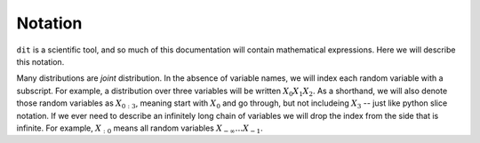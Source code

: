 .. notation.rst

********
Notation
********

``dit`` is a scientific tool, and so much of this documentation will contain
mathematical expressions. Here we will describe this notation.

Many distributions are *joint* distribution. In the absence of variable names,
we will index each random variable with a subscript. For example, a distribution
over three variables will be written :math:`X_0X_1X_2`. As a shorthand, we will
also denote those random variables as :math:`X_{0:3}`, meaning start with
:math:`X_0` and go through, but not includeing :math:`X_3` -- just like python
slice notation. If we ever need to describe an infinitely long chain of
variables we will drop the index from the side that is infinite. For example,
:math:`X_{:0}` means all random variables :math:`X_{-\infty} \ldots X_{-1}`.
